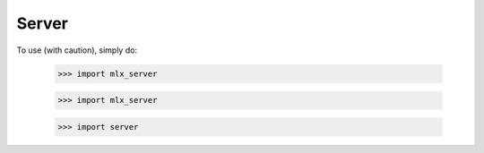 Server
------

To use (with caution), simply do:

    >>> import mlx_server


    >>> import mlx_server


    >>> import server
